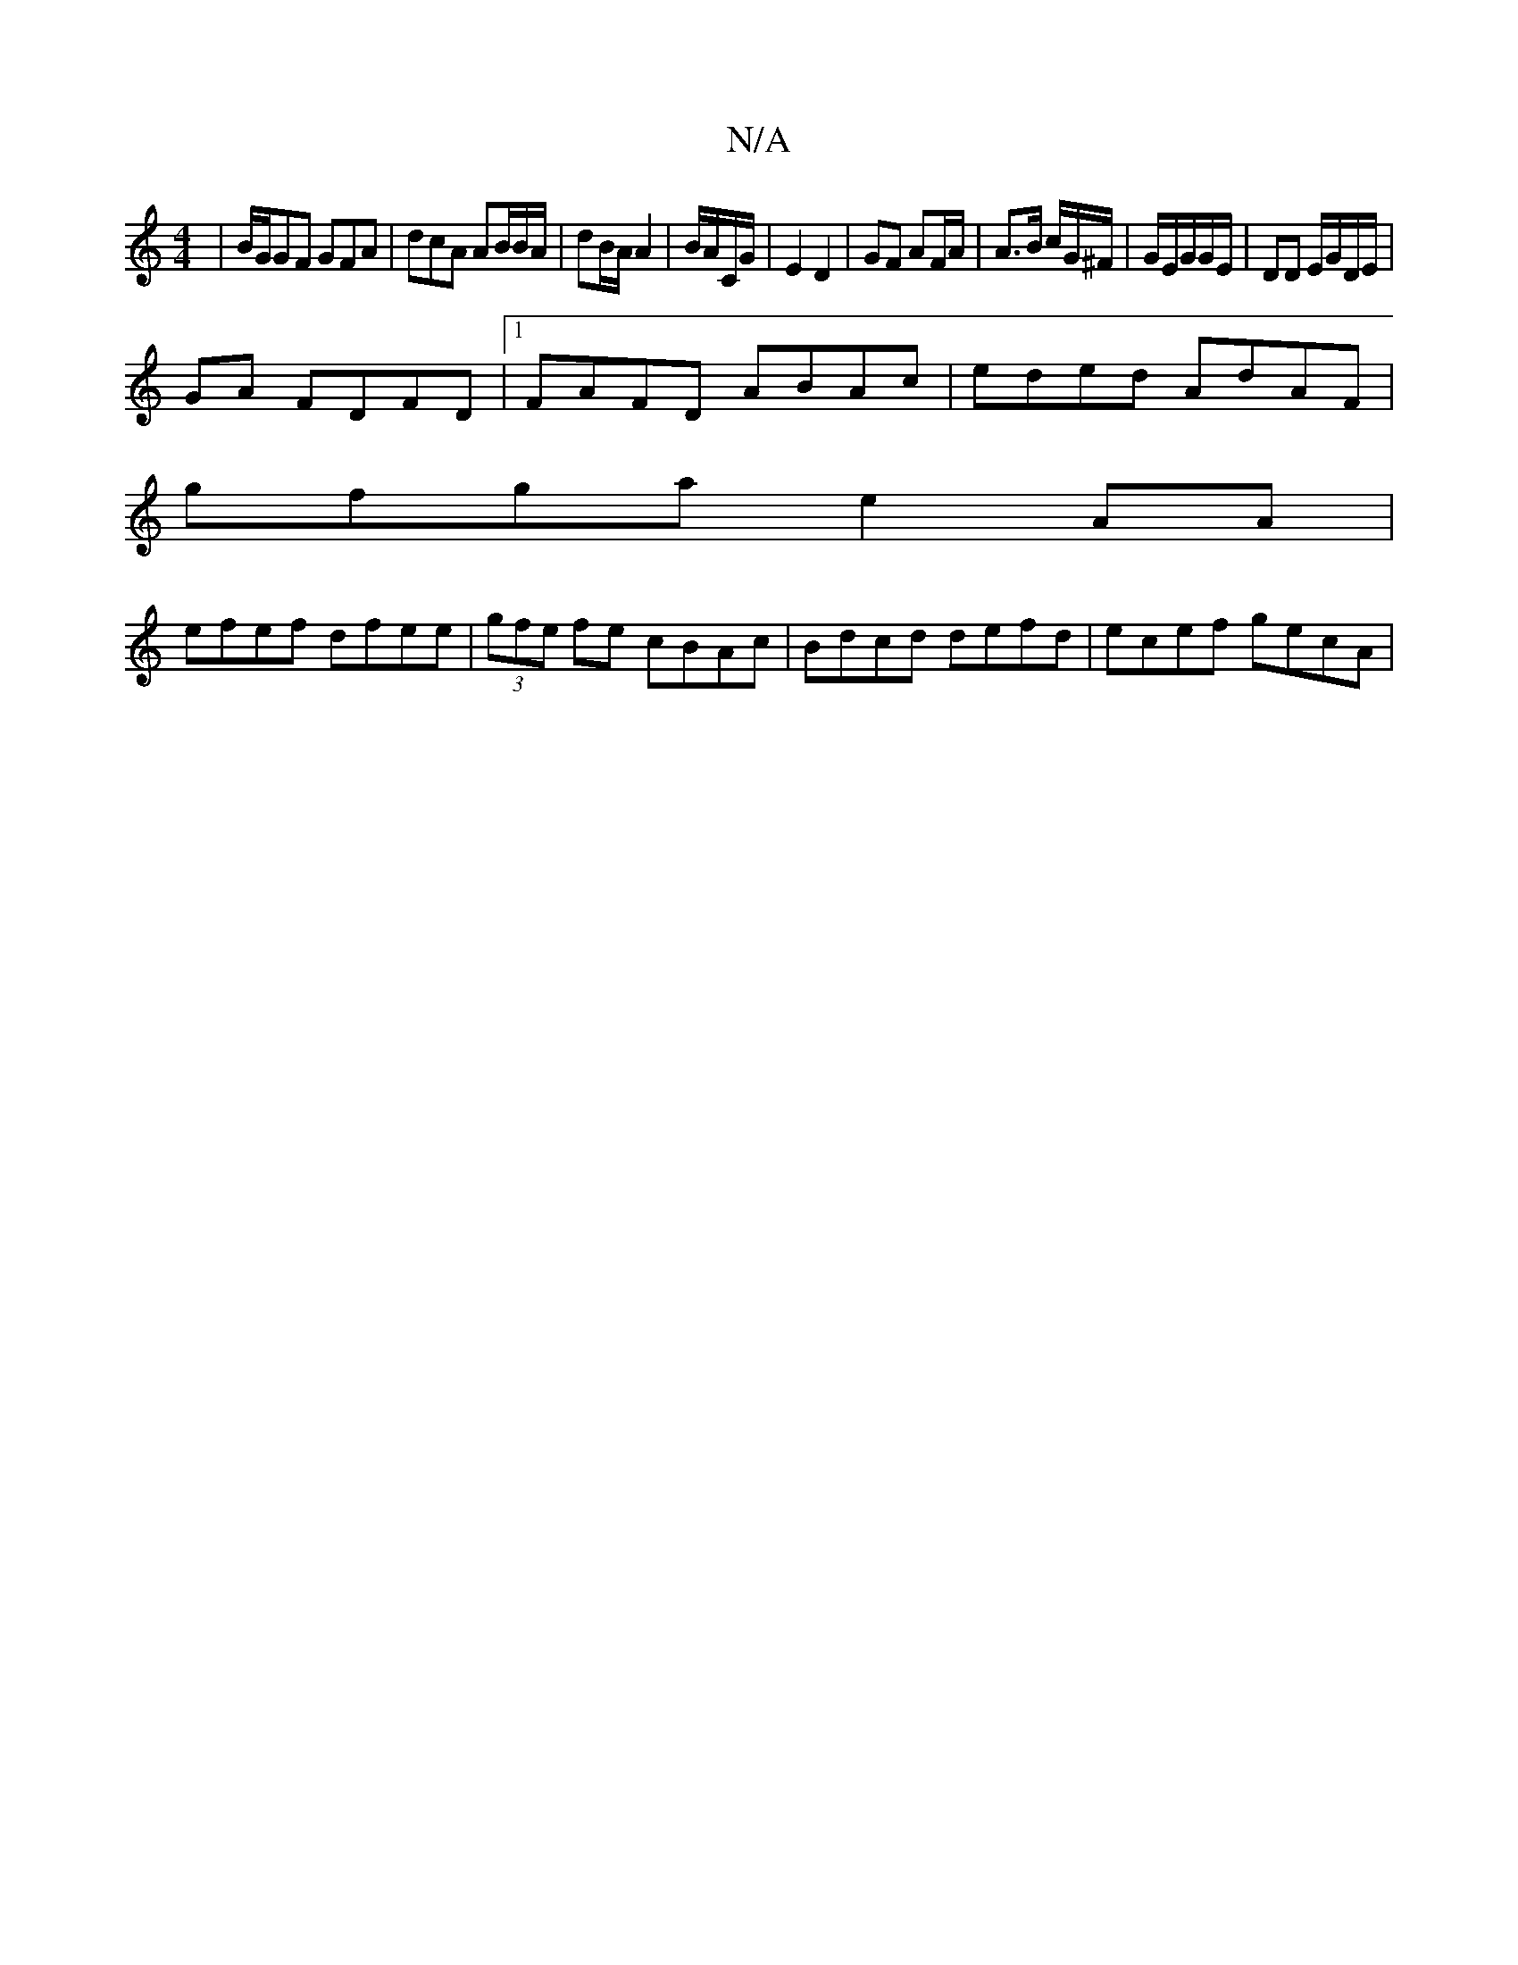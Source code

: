 X:1
T:N/A
M:4/4
R:N/A
K:Cmajor
| B/G/GF GFA | dcA AB/B/A/ | dB/A/ A2 | B/A/C/G/ | E2 D2 | GF AF/A/|A>B c/G/^F/|G/E/G/G/E/|DD E/G/D/E/ |
GA FDFD |1 FAFD ABAc | eded AdAF |
gfga e2AA |
efef dfee | (3gfe fe cBAc | Bdcd defd|ecef gecA|